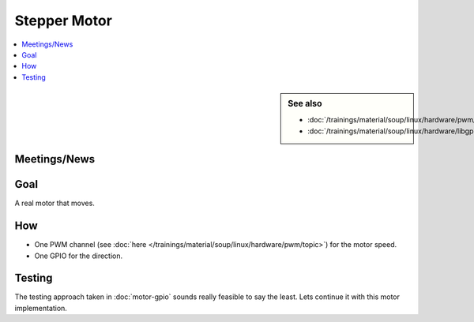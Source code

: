 Stepper Motor
=============

.. contents::
   :local:

.. sidebar:: See also

   * :doc:`/trainings/material/soup/linux/hardware/pwm/topic`
   * :doc:`/trainings/material/soup/linux/hardware/libgpiod/index`

Meetings/News
-------------

Goal
----

A real motor that moves.

How
---

.. todo::

   Give information about the motor: links to documents, ...

* One PWM channel (see :doc:`here
  </trainings/material/soup/linux/hardware/pwm/topic>`) for the motor
  speed.
* One GPIO for the direction.

Testing
-------

The testing approach taken in :doc:`motor-gpio` sounds really feasible
to say the least. Lets continue it with this motor implementation.
